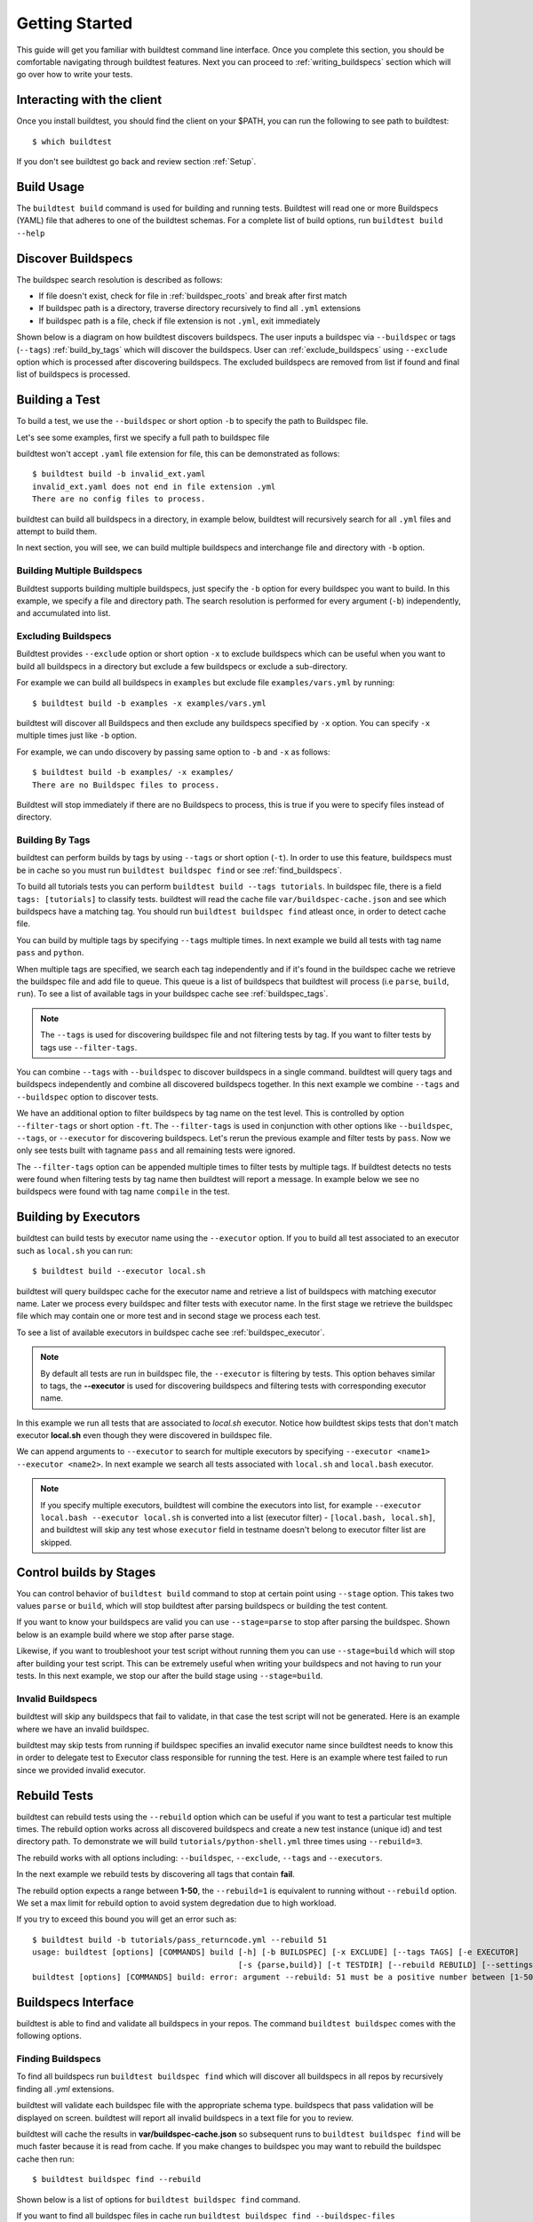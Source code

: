 .. _Getting_Started:

Getting Started
================

This guide will get you familiar with buildtest command line interface. Once
you complete this section, you should be comfortable navigating through buildtest
features. Next you can proceed to :ref:`writing_buildspecs`
section which will go over how to write your tests.

Interacting with the client
---------------------------

Once you install buildtest, you should find the client on your $PATH, you can
run the following to see path to buildtest::

      $ which buildtest

If you don't see buildtest go back and review section :ref:`Setup`.

Build Usage
------------

The ``buildtest build`` command is used for building and running tests. Buildtest will read one or more Buildspecs (YAML)
file that adheres to one of the buildtest schemas. For a complete list of build options, run ``buildtest build --help``

.. program-output:: cat docgen/buildtest_build_--help.txt

.. _discover_buildspecs:

Discover Buildspecs
--------------------

The buildspec search resolution is described as follows:

- If file doesn't exist, check for file in :ref:`buildspec_roots` and break after first match

- If buildspec path is a directory, traverse directory recursively to find all ``.yml`` extensions

- If buildspec path is a file, check if file extension is not ``.yml``,  exit immediately

Shown below is a diagram on how buildtest discovers buildspecs. The user
inputs a buildspec via ``--buildspec`` or tags (``--tags``) :ref:`build_by_tags`
which will discover the buildspecs. User can :ref:`exclude_buildspecs`
using ``--exclude`` option which is processed after discovering buildspecs. The
excluded buildspecs are removed from list if found and final list of buildspecs
is processed.

.. image:: _static/DiscoverBuildspecs.jpg
   :scale: 75 %


Building a Test
----------------

To build a test, we use the ``--buildspec`` or short option ``-b`` to specify the
path to Buildspec file.

Let's see some examples, first we specify a full path to buildspec file

.. program-output:: cat docgen/getting_started/buildspec-abspath.txt

buildtest won't accept ``.yaml`` file extension for file, this can be demonstrated as
follows::

    $ buildtest build -b invalid_ext.yaml
    invalid_ext.yaml does not end in file extension .yml
    There are no config files to process.


buildtest can build all buildspecs in a directory, in example below, buildtest
will recursively search for all ``.yml`` files and attempt to build them.

.. program-output:: cat docgen/getting_started/buildspec-directory.txt

In next section, you will see, we can build multiple buildspecs and interchange
file and directory with ``-b`` option.


Building Multiple Buildspecs
~~~~~~~~~~~~~~~~~~~~~~~~~~~~~~

Buildtest supports building multiple buildspecs, just specify the ``-b`` option
for every buildspec you want to build. In this example, we specify a file and
directory path. The search resolution is performed for every argument (``-b``)
independently, and accumulated into list.

.. program-output:: cat docgen/getting_started/multi-buildspecs.txt

.. _exclude_buildspecs:

Excluding Buildspecs
~~~~~~~~~~~~~~~~~~~~~

Buildtest provides ``--exclude`` option or short option ``-x`` to exclude
buildspecs which can be useful when you want to build all buildspecs in a directory
but exclude a few buildspecs or exclude a sub-directory.

For example we can build all buildspecs in ``examples`` but exclude file ``examples/vars.yml``
by running::

    $ buildtest build -b examples -x examples/vars.yml

buildtest will discover all Buildspecs and then exclude any buildspecs specified
by ``-x`` option. You can specify ``-x`` multiple times just like ``-b`` option.

For example, we can undo discovery by passing same option to ``-b`` and ``-x``  as follows::

    $ buildtest build -b examples/ -x examples/
    There are no Buildspec files to process.

Buildtest will stop immediately if there are no Buildspecs to process, this is
true if you were to specify files instead of directory.

.. _build_by_tags:

Building By Tags
~~~~~~~~~~~~~~~~~

buildtest can perform builds by tags by using ``--tags`` or short option (``-t``).
In order to use this feature, buildspecs must be in cache so you must run ``buildtest buildspec find``
or see :ref:`find_buildspecs`.

To build all tutorials tests you can perform ``buildtest build --tags tutorials``.
In buildspec file, there is a field ``tags: [tutorials]`` to classify tests.
buildtest will read the cache file ``var/buildspec-cache.json`` and see which
buildspecs have a matching tag. You should run ``buildtest buildspec find``
atleast once, in order to detect cache file.

.. program-output::  cat docgen/getting_started/tags.txt

You can build by multiple tags by specifying ``--tags`` multiple times. In next
example we build all tests with tag name ``pass`` and ``python``.

.. program-output:: cat docgen/getting_started/multi-tags.txt

When multiple tags are specified, we search each tag independently and if it's
found in the buildspec cache we retrieve the buildspec file and add file to queue.
This queue is a list of buildspecs that buildtest will process (i.e ``parse``, ``build``, ``run``).
To see a list of available tags in your buildspec cache see :ref:`buildspec_tags`.

.. Note:: The ``--tags`` is used for discovering buildspec file and not filtering tests
   by tag. If you want to filter tests by tags use ``--filter-tags``.

You can combine ``--tags`` with ``--buildspec`` to discover buildspecs in a single command.
buildtest will query tags and buildspecs independently and combine all discovered
buildspecs together. In this next example we combine ``--tags`` and ``--buildspec``
option to discover tests.

.. program-output:: cat docgen/getting_started/combine-tags-buildspec.txt

We have an additional option to filter buildspecs by tag name on the test level. This
is controlled by option ``--filter-tags`` or short option ``-ft``. The ``--filter-tags``
is used in conjunction with other options like ``--buildspec``, ``--tags``, or ``--executor``
for discovering buildspecs. Let's rerun the previous example and filter tests by ``pass``.
Now we only see tests built with tagname ``pass`` and all remaining tests were ignored.

.. program-output:: cat docgen/getting_started/combine-filter-tags-buildspec.txt

The ``--filter-tags`` option can be appended multiple times to filter tests by
multiple tags. If buildtest detects no tests were found when filtering tests by
tag name then buildtest will report a message. In example below we see no buildspecs
were found with tag name ``compile`` in the test.


.. program-output:: cat docgen/getting_started/filter-tags-nobuildspecs.txt


Building by Executors
-----------------------

buildtest can build tests by executor name using the ``--executor`` option. If you
to build all test associated to an executor such as ``local.sh`` you can run::

  $ buildtest build --executor local.sh

buildtest will query buildspec cache for the executor name and retrieve a list of
buildspecs with matching executor name. Later we process every buildspec and filter
tests with executor name. In the first stage we retrieve the buildspec file which may
contain one or more test and in second stage we process each test.

To see a list of available executors in buildspec cache see :ref:`buildspec_executor`.

.. Note:: By default all tests are run in buildspec file, the ``--executor`` is filtering by tests. This option
   behaves similar to tags, the **--executor** is used for discovering buildspecs and filtering
   tests with corresponding executor name.

In this example we run all tests that are associated to `local.sh` executor. Notice how
buildtest skips tests that don't match executor **local.sh** even though they were
discovered in buildspec file.

.. program-output:: cat docgen/getting_started/single-executor.txt

We can append arguments to ``--executor`` to search for multiple executors by
specifying ``--executor <name1> --executor <name2>``. In next example we search
all tests associated with ``local.sh`` and ``local.bash`` executor.

.. Note:: If you specify multiple executors, buildtest will combine the executors
   into list, for example ``--executor local.bash --executor local.sh`` is converted
   into a list (executor filter) - ``[local.bash, local.sh]``, and buildtest will
   skip any test whose ``executor`` field in testname doesn't belong to executor
   filter list are skipped.

.. program-output:: cat docgen/getting_started/multi-executor.txt


Control builds by Stages
-------------------------

You can control behavior of ``buildtest build`` command to stop at certain point
using ``--stage`` option. This takes two values ``parse`` or ``build``, which will
stop buildtest after parsing buildspecs or building the test content.

If you want to know your buildspecs are valid you can use ``--stage=parse`` to stop
after parsing the buildspec. Shown below is an example build where we stop
after parse stage.

.. program-output:: cat docgen/getting_started/stage_parse.txt

Likewise, if you want to troubleshoot your test script without running them you can
use ``--stage=build`` which will stop after building your test script. This can
be extremely useful when writing your buildspecs and not having to run your tests.
In this next example, we stop our after the build stage using ``--stage=build``.

.. program-output:: cat docgen/getting_started/stage_build.txt

.. _invalid_buildspecs:

Invalid Buildspecs
~~~~~~~~~~~~~~~~~~~~

buildtest will skip any buildspecs that fail to validate, in that case
the test script will not be generated. Here is an example where we have an invalid
buildspec.

.. program-output:: cat docgen/getting_started/invalid-buildspec.txt

buildtest may skip tests from running if buildspec specifies an invalid
executor name since buildtest needs to know this in order to delegate test
to Executor class responsible for running the test. Here is an example
where test failed to run since we provided invalid executor.

.. program-output:: cat docgen/getting_started/invalid-executor.txt

Rebuild Tests
--------------

buildtest can rebuild tests using the ``--rebuild`` option which can be useful if
you want to test a particular test multiple times. The rebuild option works across
all discovered buildspecs and create a new test instance (unique id) and test directory
path. To demonstrate we will build ``tutorials/python-shell.yml`` three times using
``--rebuild=3``.

.. program-output:: cat docgen/getting_started/rebuild.txt


The rebuild works with all options including: ``--buildspec``, ``--exclude``, ``--tags``
and ``--executors``.

In the next example we rebuild tests by discovering all tags that contain **fail**.

.. program-output:: cat docgen/getting_started/rebuild-tags.txt

The rebuild option expects a range between **1-50**, the ``--rebuild=1`` is equivalent
to running without ``--rebuild`` option. We set a max limit for rebuild option to
avoid system degredation due to high workload.

If you try to exceed this bound you will get an error such as::

    $ buildtest build -b tutorials/pass_returncode.yml --rebuild 51
    usage: buildtest [options] [COMMANDS] build [-h] [-b BUILDSPEC] [-x EXCLUDE] [--tags TAGS] [-e EXECUTOR]
                                                [-s {parse,build}] [-t TESTDIR] [--rebuild REBUILD] [--settings SETTINGS]
    buildtest [options] [COMMANDS] build: error: argument --rebuild: 51 must be a positive number between [1-50]

Buildspecs Interface
----------------------

buildtest is able to find and validate all buildspecs in your repos. The
command ``buildtest buildspec`` comes with the following options.

.. program-output:: cat docgen/buildtest_buildspec_--help.txt

.. _find_buildspecs:

Finding Buildspecs
~~~~~~~~~~~~~~~~~~~~

To find all buildspecs run ``buildtest buildspec find`` which will discover
all buildspecs in all repos by recursively finding all `.yml` extensions.

.. program-output:: cat docgen/getting_started/buildspec-find.txt

buildtest will validate each buildspec file with the appropriate
schema type. buildspecs that pass validation will be displayed on screen.
buildtest will report all invalid buildspecs in a text file for you to review.

buildtest will cache the results in **var/buildspec-cache.json** so subsequent
runs to ``buildtest buildspec find`` will be much faster because it is read from cache.
If you make changes to buildspec you may want to rebuild the buildspec cache then
run::

  $ buildtest buildspec find --rebuild

Shown below is a list of options for ``buildtest buildspec find`` command.

.. program-output:: cat docgen/buildtest_buildspec_find_--help.txt

If you want to find all buildspec files in cache run ``buildtest buildspec find --buildspec-files``

.. program-output:: cat docgen/buildspec_find_buildspecfiles.txt
     :ellipsis: 30

If you want to find root directories of buildspecs loaded in buildspec cache use the
``buildtest buildspec find --paths`` option.

::

    $ buildtest buildspec find --paths
    /Users/siddiq90/Documents/buildtest/tutorials
    /Users/siddiq90/Documents/buildtest/general_tests


buildtest will search buildspecs if :ref:`buildspec_roots` is defined in your configuration, it
is a list of directory paths to search for buildspecs when you run ``buildtest buildspec find``.
If you want to load buildspecs from a directory path, one can run
``buildtest buildspec find --root <path> --rebuild`` and it will recursively find all
`.yml` files and validate them. buildtest will load all valid buildspecs into cache and ignore
the rest. It's important to add ``--rebuild`` if you want to regenerate buildspec cache.

Filtering buildspec
~~~~~~~~~~~~~~~~~~~

You can filter buildspec cache using the the ``--filter`` option. Let's take a look
at the available filter fields that are acceptable with filter option.

.. program-output:: cat docgen/buildspec-filter.txt

The ``--filter`` option accepts arguments in key/value format as follows::

    buildtest buildspec find --filter key1=value1,key2=value2,key3=value3

We can filter buildspec cache by ``tags=fail`` which will query all tests with
associated tag field in test.

.. program-output:: cat docgen/buildspec_filter_tags.txt

In addition, we can query buildspecs by schema type, in next example we query
all tests using the `script` schema

.. program-output:: cat docgen/buildspec_filter_type.txt
   :ellipsis: 20

Finally, we can combine multiple filter fields separated by comma, in next example
we query all buildspecs with ``tags=tutorials``, ``executor=local.sh``, and ``type=script``

.. program-output:: cat docgen/buildspec_multifield_filter.txt


Format buildspec cache
-----------------------

buildtest has a few format fields to alter columns in the output of
``buildtest buildspec find``. The format fields are specified comma separated using
format: ``--format <field1>,<field2>,...``

To see a list of all format fields use the ``--helpformat`` option as shown below

.. program-output:: cat docgen/buildspec-format.txt


In next example, we utilize ``--format`` field with ``--filter`` option to show
how format fields affect table columns. buildtest will display output of columns
format fields in order they were specified in command line.

.. program-output:: cat docgen/buildspec_format_example.txt

buildtest makes use of python library named `tabulate <https://pypi.org/project/tabulate/>`_
to generate these tables which are found in commands line ``buildtest buildspec find``
and ``buildtest report``.

.. _buildspec_tags:

Querying buildspec tags
~~~~~~~~~~~~~~~~~~~~~~~~

If you want to retrieve all unique tags from all buildspecs you can run
``buildtest buildspec find --tags``. This can be useful if you want to know available
tags in your buildspec cache.

.. program-output:: cat docgen/buildspec_find_tags.txt

In addition, buildtest can group tests by tags via ``buildtest buildspec find --group-by-tags``
which can be useful if you want to know which tests get executed when running ``buildtest build --tags``.
The output is grouped by tag names, followed by name of test and description.

.. program-output:: cat docgen/buildspec_find_group_by_tags.txt


.. _buildspec_executor:

Querying buildspec executor
~~~~~~~~~~~~~~~~~~~~~~~~~~~~

If you want to know all executors in your buildspec cache use the
``buildtest buildspec find --list-executors`` command. This can be useful when
you want to build by executors (``buildtest build --executor``).

.. program-output:: cat docgen/buildspec_find_executors.txt

Similar to ``--group-by-tags``, buildtest has an option to group tests by executor
using ``--group-by-executor`` option. This will show tests grouped by executor,
name of test and test description. Shown below is an example output.

.. program-output:: cat docgen/buildspec_find_group_by_executor.txt


Query Maintainers in buildspecs
---------------------------------

The ``maintainers`` field can be used for identifying author for buildspec
file which can be useful if you want to find out who is responsible for the test.
You can retrieve all buildspec maintainers using ``--maintainers`` option or ``-m``
short option. The command below will show all maintainers for buildspecs in buildspec
cache

.. program-output:: cat docgen/buildspec_find_maintainers.txt


If you want to see a breakdown of maintainers by buildspec file you can use ``--maintainers-by-buildspecs``
or ``-mb`` short option. This can be useful when tracking maintainers by buildspec files.

.. program-output:: cat docgen/buildspec_find_maintainers_by_buildspecs.txt


.. _test_reports:

Test Reports (``buildtest report``)
-------------------------------------

buildtest keeps track of all test results which can be retrieved via
**buildtest report**. Shown below is command usage.

.. program-output:: cat docgen/buildtest_report_--help.txt

You may run ``buildtest report`` and buildtest will display report
with default format fields.

.. program-output:: cat docgen/report.txt
   :ellipsis: 20

Format Reports
~~~~~~~~~~~~~~~

There are more fields captured in the report, so if you want to see a
list of available format fields run ``buildtest report --helpformat``.

.. program-output:: cat docgen/report-helpformat.txt


You can format report using ``--format`` field which expects field
name separated by comma (i.e **--format <field1>,<field2>**). In this example
we format by fields ``--format id,executor,state,returncode``

.. program-output:: cat docgen/report-format.txt
   :ellipsis: 20

Filter Reports
~~~~~~~~~~~~~~~~

You can also filter reports using the ``--filter`` option, but first let's
check the available filter fields. In order to see available filter fields
run ``buildtest report --helpfilter``.

.. program-output:: cat docgen/report-helpfilter.txt

The ``--filter`` expects arguments in **key=value** format, you can
specify multiple filter fields by a comma. buildtest will treat multiple
filters as logical **AND** operation. The filter option can be used with
``--format`` field. Let's see some examples to illustrate the point.

To see all tests with returncode of 2 we set ``--filter returncode=2``.

.. program-output:: cat docgen/report-returncode.txt

.. Note:: buildtest automatically converts returncode to integer when matching returncode, so ``--filter returncode="2"`` will work too

If you want to filter by test name ``exit1_pass`` you can use the
``name=exit1_pass`` field as shown below

.. program-output:: cat docgen/report-filter-name.txt

Likewise, we can filter tests by buildspec file using the ``--filter buildspec=<file>``.
In example below we set ``buildspec=tutorials/pass_returncode.yml``. In this example,
buildtest will resolve path and find the buildspec. If file doesn't exist or is
not found in cache it will raise an error

.. program-output:: cat docgen/report-filter-buildspec.txt

We can also pass multiple filter fields for instance if we want to find all **FAIL**
tests for executor **local.sh** we can do the following

.. program-output:: cat docgen/report-multifilter.txt

Filter Exception Cases
~~~~~~~~~~~~~~~~~~~~~~~~

The ``returncode`` filter field expects an integer value, so if you try a non-integer
returncode you will get the following message::

    $ buildtest report --filter returncode=1.5
    Traceback (most recent call last):
      File "/Users/siddiq90/Documents/buildtest/bin/buildtest", line 17, in <module>
        buildtest.main.main()
      File "/Users/siddiq90/Documents/buildtest/buildtest/main.py", line 45, in main
        args.func(args)
      File "/Users/siddiq90/Documents/buildtest/buildtest/menu/report.py", line 128, in func_report
        raise BuildTestError(f"Invalid returncode:{filter_args[key]} must be an integer")
    buildtest.exceptions.BuildTestError: 'Invalid returncode:1.5 must be an integer'

The ``state`` filter field expects value of ``PASS`` or ``FAIL`` so if you specify an
invalid state you will get an error as follows::

    $ buildtest report --filter state=UNKNOWN
    filter argument 'state' must be 'PASS' or 'FAIL' got value UNKNOWN

The ``buildspec`` field expects a valid file path, it can be an absolute or relative
path, buildtest will resolve absolute path and check if file exist and is in the report
file. If it's an invalid file we get an error such as::

    $ buildtest report --filter buildspec=/path/to/invalid.yml
    Invalid File Path for filter field 'buildspec': /path/to/invalid.yml

You may have a valid filepath for buildspec filter field such as
``tutorials/invalid_executor.yml``, but there is no record in the report cache
because this test can't be run. In this case you will get the following message::

    $ buildtest report --filter buildspec=tutorials/invalid_executor.yml
    buildspec file: /Users/siddiq90/Documents/buildtest/tutorials/invalid_executor.yml not found in cache

Test Inspection
-----------------

buildtest provides an interface via ``buildtest inspect`` to query test details once
test is recorded in ``var/report.json``. The command usage is the following.

.. program-output:: cat docgen/buildtest_inspect_--help.txt

The ``buildtest inspect`` expects a **unique** test id this can be
retrieve using the ``full_id`` format field if you are not sure::

  $ buildtest report --format name,full_id

For example, let's assume we have the following tests in our report::

    $ buildtest report --format name,full_id
    +-------------------------+--------------------------------------+
    | name                    | full_id                              |
    +=========================+======================================+
    | bash_login_shebang      | eb6e26b2-938b-4913-8b98-e21528c82778 |
    +-------------------------+--------------------------------------+
    | bash_login_shebang      | d7937a9a-d3fb-4d3f-95e1-465488757820 |
    +-------------------------+--------------------------------------+
    | bash_login_shebang      | dea6c6fd-b9a6-4b07-a3fc-b483d02d7ff9 |
    +-------------------------+--------------------------------------+
    | bash_nonlogin_shebang   | bbf94b94-949d-4f97-987a-9a93309f1dc2 |
    +-------------------------+--------------------------------------+
    | bash_nonlogin_shebang   | 7ca9db2f-1e2b-4739-b9a2-71c8cc00249e |
    +-------------------------+--------------------------------------+
    | bash_nonlogin_shebang   | 4c5caf85-6ba0-4ca0-90b0-c769a2fcf501 |
    +-------------------------+--------------------------------------+
    | root_disk_usage         | e78071ef-6444-4228-b7f9-b4eb39071fdd |
    +-------------------------+--------------------------------------+
    | ulimit_filelock         | c6294cfa-c559-493b-b44f-b17b54ec276d |
    +-------------------------+--------------------------------------+
    | ulimit_cputime          | aa5530e2-be09-4d49-b8c0-0e818f855a40 |
    +-------------------------+--------------------------------------+
    | ulimit_stacksize        | 3591925d-7dfa-4bc7-a3b1-fb9dfadf956e |
    +-------------------------+--------------------------------------+
    | ulimit_vmsize           | 4a01f26b-9c8a-4870-8e33-51923c8c46ad |
    +-------------------------+--------------------------------------+
    | ulimit_filedescriptor   | 565b85ac-e51f-46f9-8c6f-c2899a370609 |
    +-------------------------+--------------------------------------+
    | ulimit_max_user_process | 0486c11c-5733-4d8e-822e-c0adddbb2af7 |
    +-------------------------+--------------------------------------+
    | systemd_default_target  | 7cfc9057-6338-403c-a7af-b1301d04d817 |
    +-------------------------+--------------------------------------+

Let's assume we are interested in viewing test ``bash_login_shebang``, since we
have multiple instance for same test we must specify a unique id. In example below
we query the the test id **eb6e26b2-938b-4913-8b98-e21528c82778**::

    $ buildtest inspect eb6e26b2-938b-4913-8b98-e21528c82778
    {
      "id": "eb6e26b2",
      "full_id": "eb6e26b2-938b-4913-8b98-e21528c82778",
      "testroot": "/Users/siddiq90/Documents/buildtest/var/tests/local.bash/shebang/bash_login_shebang/0",
      "testpath": "/Users/siddiq90/Documents/buildtest/var/tests/local.bash/shebang/bash_login_shebang/0/stage/generate.sh",
      "command": "/Users/siddiq90/Documents/buildtest/var/tests/local.bash/shebang/bash_login_shebang/0/stage/generate.sh",
      "outfile": "/Users/siddiq90/Documents/buildtest/var/tests/local.bash/shebang/bash_login_shebang/0/run/bash_login_shebang.out",
      "errfile": "/Users/siddiq90/Documents/buildtest/var/tests/local.bash/shebang/bash_login_shebang/0/run/bash_login_shebang.err",
      "schemafile": "script-v1.0.schema.json",
      "executor": "local.bash",
      "tags": "tutorials",
      "starttime": "2020/10/21 16:27:18",
      "endtime": "2020/10/21 16:27:18",
      "runtime": 0.26172968399999996,
      "state": "PASS",
      "returncode": 0
    }



    Output File
    ______________________________
    Login Shell




    Error File
    ______________________________




    Test Content
    ______________________________
    #!/bin/bash -l
    source /Users/siddiq90/Documents/buildtest/var/executors/local.bash/before_script.sh
    shopt -q login_shell && echo 'Login Shell' || echo 'Not Login Shell'
    source /Users/siddiq90/Documents/buildtest/var/executors/local.bash/after_script.sh



    buildspec:  /Users/siddiq90/Documents/buildtest/tutorials/shebang.yml
    ______________________________
    version: "1.0"
    buildspecs:
      bash_login_shebang:
        type: script
        executor: local.bash
        shebang: "#!/bin/bash -l"
        description: customize shebang line with bash login shell
        tags: tutorials
        run: shopt -q login_shell && echo 'Login Shell' || echo 'Not Login Shell'
        status:
          regex:
            exp: "^Login Shell$"
            stream: stdout

      bash_nonlogin_shebang:
        type: script
        executor: local.bash
        shebang: "#!/bin/bash"
        description: customize shebang line with default bash (nonlogin) shell
        tags: tutorials
        run: shopt -q login_shell && echo 'Login Shell' || echo 'Not Login Shell'
        status:
          regex:
            exp: "^Not Login Shell$"
            stream: stdout



buildtest will present the test record from JSON record including contents of
output file, error file, testscript and buildspec file.

User can can specify first few characters of the id and buildtest will detect if
its a unique test id. If buildtest discovers more than one test id, then buildtest
will report all the ids where there is a conflict. In example below we find
two tests with id **7c**::

    $ buildtest inspect 7c
    Detected 2 test records, please specify a unique test id
    7ca9db2f-1e2b-4739-b9a2-71c8cc00249e
    7cfc9057-6338-403c-a7af-b1301d04d817

.. note:: This feature is in development and may change in future

.. _buildtest_schemas:

buildtest schemas
------------------

The ``buildtest schema`` command can show you list of available schemas just run
the command with no options and it will show all the json schemas supported by buildtest.

.. program-output:: cat docgen/schemas/avail-schemas.txt

Shown below is the command usage of ``buildtest schema``

.. program-output:: cat docgen/buildtest_schema_--help.txt

The json schemas are hosted on the web at https://buildtesters.github.io/buildtest/.
buildtest provides a means to display the json schema from the buildtest interface.

To select a JSON schema use the ``--name`` option to select a schema, for example
to view a JSON Schema for **script-v1.0.schema.json** run the following::

  $ buildtest schema --name script-v1.0.schema.json --json

Similarly, if you want to view example buildspecs for a schema use the ``--example``
option with a schema. For example to view all example schemas for
**compiler-v1.0.schema.json** run the following::

  $ buildtest schema --name compiler-v1.0.schema.json --example

Debug Mode
------------

buildtest can stream logs to ``stdout`` stream for debugging. You can use ``buildtest -d <DEBUGLEVEL>``
or long option ``--debug`` with any buildtest commands. The DEBUGLEVEL are the following:

- DEBUG
- INFO
- WARNING
- ERROR
- CRITICAL

buildtest is using `logging.setLevel <https://docs.python.org/3/library/logging.html#logging.Logger.setLevel>`_
to control log level. The content is logged in file **buildtest.log** in your current
directory with default log level of ``DEBUG``. If you want to get all logs use
``-d DEBUG`` with your buildtest command::

    buildtest -d DEBUG <command>

The debug mode can be useful when troubleshooting builds, in this example we
set debug level to ``DEBUG`` for an invalid buildspec.

.. program-output:: cat docgen/getting_started/debug-mode.txt

Accessing buildtest documentation
----------------------------------

We provide two command line options to access main documentation and schema docs. This
will open a browser on your machine.

To access buildtest docs you can run::

  $ buildtest docs

To access schema docs (https://buildtesters.github.io/buildtest/) you can run::

  $ buildtest schemadocs

Logfile
-------

Buildtest will write the log file for any ``buildtest build`` command
in current directory with file name ``buildtest.log``. The logfile will be overwritten
if you run commands from same directory.